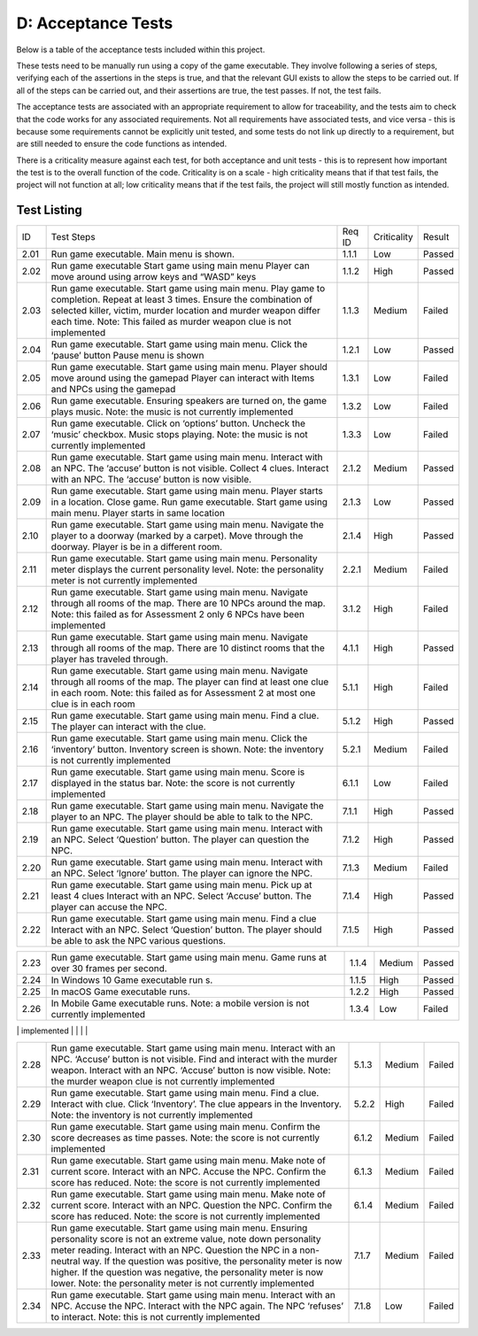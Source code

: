 D: Acceptance Tests
==============================

Below is a table of the acceptance tests included within this project.

These tests need to be manually run using a copy of the game executable.
They involve following a series of steps, verifying each of the
assertions in the steps is true, and that the relevant GUI exists to
allow the steps to be carried out. If all of the steps can be carried
out, and their assertions are true, the test passes. If not, the test
fails.

The acceptance tests are associated with an appropriate requirement to
allow for traceability, and the tests aim to check that the code works
for any associated requirements. Not all requirements have associated
tests, and vice versa - this is because some requirements cannot be
explicitly unit tested, and some tests do not link up directly to a
requirement, but are still needed to ensure the code functions as
intended.

There is a criticality measure against each test, for both acceptance
and unit tests - this is to represent how important the test is to the
overall function of the code. Criticality is on a scale - high
criticality means that if that test fails, the project will not function
at all; low criticality means that if the test fails, the project will
still mostly function as intended.

Test Listing
-------------
+----------------+----------------+----------------+----------------+----------------+
| ID             | Test Steps     | Req ID         | Criticality    | Result         |
+----------------+----------------+----------------+----------------+----------------+
| 2.01           | Run game       | 1.1.1          | Low            | Passed         |
|                | executable.    |                |                |                |
|                | Main menu is   |                |                |                |
|                | shown.         |                |                |                |
+----------------+----------------+----------------+----------------+----------------+
| 2.02           | Run game       | 1.1.2          | High           | Passed         |
|                | executable     |                |                |                |
|                | Start game     |                |                |                |
|                | using main     |                |                |                |
|                | menu Player    |                |                |                |
|                | can move       |                |                |                |
|                | around using   |                |                |                |
|                | arrow keys and |                |                |                |
|                | “WASD” keys    |                |                |                |
+----------------+----------------+----------------+----------------+----------------+
| 2.03           | Run game       | 1.1.3          | Medium         | Failed         |
|                | executable.    |                |                |                |
|                | Start game     |                |                |                |
|                | using main     |                |                |                |
|                | menu. Play     |                |                |                |
|                | game to        |                |                |                |
|                | completion.    |                |                |                |
|                | Repeat at      |                |                |                |
|                | least 3 times. |                |                |                |
|                | Ensure the     |                |                |                |
|                | combination of |                |                |                |
|                | selected       |                |                |                |
|                | killer,        |                |                |                |
|                | victim, murder |                |                |                |
|                | location and   |                |                |                |
|                | murder weapon  |                |                |                |
|                | differ each    |                |                |                |
|                | time.          |                |                |                |
|                | Note: This     |                |                |                |
|                | failed as      |                |                |                |
|                | murder weapon  |                |                |                |
|                | clue is not    |                |                |                |
|                | implemented    |                |                |                |
+----------------+----------------+----------------+----------------+----------------+
| 2.04           | Run game       | 1.2.1          | Low            | Passed         |
|                | executable.    |                |                |                |
|                | Start game     |                |                |                |
|                | using main     |                |                |                |
|                | menu. Click    |                |                |                |
|                | the ‘pause’    |                |                |                |
|                | button Pause   |                |                |                |
|                | menu is shown  |                |                |                |
+----------------+----------------+----------------+----------------+----------------+
| 2.05           | Run game       | 1.3.1          | Low            | Failed         |
|                | executable.    |                |                |                |
|                | Start game     |                |                |                |
|                | using main     |                |                |                |
|                | menu. Player   |                |                |                |
|                | should move    |                |                |                |
|                | around using   |                |                |                |
|                | the gamepad    |                |                |                |
|                | Player can     |                |                |                |
|                | interact with  |                |                |                |
|                | Items and NPCs |                |                |                |
|                | using the      |                |                |                |
|                | gamepad        |                |                |                |
+----------------+----------------+----------------+----------------+----------------+
| 2.06           | Run game       | 1.3.2          | Low            | Failed         |
|                | executable.    |                |                |                |
|                | Ensuring       |                |                |                |
|                | speakers are   |                |                |                |
|                | turned on, the |                |                |                |
|                | game plays     |                |                |                |
|                | music.         |                |                |                |
|                | Note: the      |                |                |                |
|                | music is not   |                |                |                |
|                | currently      |                |                |                |
|                | implemented    |                |                |                |
+----------------+----------------+----------------+----------------+----------------+
| 2.07           | Run game       | 1.3.3          | Low            | Failed         |
|                | executable.    |                |                |                |
|                | Click on       |                |                |                |
|                | ‘options’      |                |                |                |
|                | button.        |                |                |                |
|                | Uncheck the    |                |                |                |
|                | ‘music’        |                |                |                |
|                | checkbox.      |                |                |                |
|                | Music stops    |                |                |                |
|                | playing.       |                |                |                |
|                | Note: the      |                |                |                |
|                | music is not   |                |                |                |
|                | currently      |                |                |                |
|                | implemented    |                |                |                |
+----------------+----------------+----------------+----------------+----------------+
| 2.08           | Run game       | 2.1.2          | Medium         | Passed         |
|                | executable.    |                |                |                |
|                | Start game     |                |                |                |
|                | using main     |                |                |                |
|                | menu. Interact |                |                |                |
|                | with an NPC.   |                |                |                |
|                | The ‘accuse’   |                |                |                |
|                | button is not  |                |                |                |
|                | visible.       |                |                |                |
|                | Collect 4      |                |                |                |
|                | clues.         |                |                |                |
|                | Interact with  |                |                |                |
|                | an NPC. The    |                |                |                |
|                | ‘accuse’       |                |                |                |
|                | button is now  |                |                |                |
|                | visible.       |                |                |                |
+----------------+----------------+----------------+----------------+----------------+
| 2.09           | Run game       | 2.1.3          | Low            | Passed         |
|                | executable.    |                |                |                |
|                | Start game     |                |                |                |
|                | using main     |                |                |                |
|                | menu. Player   |                |                |                |
|                | starts in a    |                |                |                |
|                | location.      |                |                |                |
|                | Close game.    |                |                |                |
|                | Run game       |                |                |                |
|                | executable.    |                |                |                |
|                | Start game     |                |                |                |
|                | using main     |                |                |                |
|                | menu. Player   |                |                |                |
|                | starts in same |                |                |                |
|                | location       |                |                |                |
+----------------+----------------+----------------+----------------+----------------+
| 2.10           | Run game       | 2.1.4          | High           | Passed         |
|                | executable.    |                |                |                |
|                | Start game     |                |                |                |
|                | using main     |                |                |                |
|                | menu. Navigate |                |                |                |
|                | the player to  |                |                |                |
|                | a doorway      |                |                |                |
|                | (marked by a   |                |                |                |
|                | carpet). Move  |                |                |                |
|                | through the    |                |                |                |
|                | doorway.       |                |                |                |
|                | Player is be   |                |                |                |
|                | in a different |                |                |                |
|                | room.          |                |                |                |
+----------------+----------------+----------------+----------------+----------------+
| 2.11           | Run game       | 2.2.1          | Medium         | Failed         |
|                | executable.    |                |                |                |
|                | Start game     |                |                |                |
|                | using main     |                |                |                |
|                | menu.          |                |                |                |
|                | Personality    |                |                |                |
|                | meter displays |                |                |                |
|                | the current    |                |                |                |
|                | personality    |                |                |                |
|                | level.         |                |                |                |
|                | Note: the      |                |                |                |
|                | personality    |                |                |                |
|                | meter is not   |                |                |                |
|                | currently      |                |                |                |
|                | implemented    |                |                |                |
+----------------+----------------+----------------+----------------+----------------+
| 2.12           | Run game       | 3.1.2          | High           | Failed         |
|                | executable.    |                |                |                |
|                | Start game     |                |                |                |
|                | using main     |                |                |                |
|                | menu. Navigate |                |                |                |
|                | through all    |                |                |                |
|                | rooms of the   |                |                |                |
|                | map. There     |                |                |                |
|                | are 10 NPCs    |                |                |                |
|                | around the     |                |                |                |
|                | map.           |                |                |                |
|                | Note: this     |                |                |                |
|                | failed as for  |                |                |                |
|                | Assessment 2   |                |                |                |
|                | only 6 NPCs    |                |                |                |
|                | have been      |                |                |                |
|                | implemented    |                |                |                |
+----------------+----------------+----------------+----------------+----------------+
| 2.13           | Run game       | 4.1.1          | High           | Passed         |
|                | executable.    |                |                |                |
|                | Start game     |                |                |                |
|                | using main     |                |                |                |
|                | menu. Navigate |                |                |                |
|                | through all    |                |                |                |
|                | rooms of the   |                |                |                |
|                | map. There are |                |                |                |
|                | 10 distinct    |                |                |                |
|                | rooms that the |                |                |                |
|                | player has     |                |                |                |
|                | traveled       |                |                |                |
|                | through.       |                |                |                |
+----------------+----------------+----------------+----------------+----------------+
| 2.14           | Run game       | 5.1.1          | High           | Failed         |
|                | executable.    |                |                |                |
|                | Start game     |                |                |                |
|                | using main     |                |                |                |
|                | menu. Navigate |                |                |                |
|                | through all    |                |                |                |
|                | rooms of the   |                |                |                |
|                | map. The       |                |                |                |
|                | player can     |                |                |                |
|                | find at least  |                |                |                |
|                | one clue in    |                |                |                |
|                | each room.     |                |                |                |
|                | Note: this     |                |                |                |
|                | failed as for  |                |                |                |
|                | Assessment 2   |                |                |                |
|                | at most one    |                |                |                |
|                | clue is in     |                |                |                |
|                | each room      |                |                |                |
+----------------+----------------+----------------+----------------+----------------+
| 2.15           | Run game       | 5.1.2          | High           | Passed         |
|                | executable.    |                |                |                |
|                | Start game     |                |                |                |
|                | using main     |                |                |                |
|                | menu. Find a   |                |                |                |
|                | clue. The      |                |                |                |
|                | player can     |                |                |                |
|                | interact with  |                |                |                |
|                | the clue.      |                |                |                |
+----------------+----------------+----------------+----------------+----------------+
| 2.16           | Run game       | 5.2.1          | Medium         | Failed         |
|                | executable.    |                |                |                |
|                | Start game     |                |                |                |
|                | using main     |                |                |                |
|                | menu. Click    |                |                |                |
|                | the            |                |                |                |
|                | ‘inventory’    |                |                |                |
|                | button.        |                |                |                |
|                | Inventory      |                |                |                |
|                | screen is      |                |                |                |
|                | shown.         |                |                |                |
|                | Note: the      |                |                |                |
|                | inventory is   |                |                |                |
|                | not currently  |                |                |                |
|                | implemented    |                |                |                |
+----------------+----------------+----------------+----------------+----------------+
| 2.17           | Run game       | 6.1.1          | Low            | Failed         |
|                | executable.    |                |                |                |
|                | Start game     |                |                |                |
|                | using main     |                |                |                |
|                | menu. Score is |                |                |                |
|                | displayed in   |                |                |                |
|                | the status     |                |                |                |
|                | bar.           |                |                |                |
|                | Note: the      |                |                |                |
|                | score is not   |                |                |                |
|                | currently      |                |                |                |
|                | implemented    |                |                |                |
+----------------+----------------+----------------+----------------+----------------+
| 2.18           | Run game       | 7.1.1          | High           | Passed         |
|                | executable.    |                |                |                |
|                | Start game     |                |                |                |
|                | using main     |                |                |                |
|                | menu. Navigate |                |                |                |
|                | the player to  |                |                |                |
|                | an NPC. The    |                |                |                |
|                | player should  |                |                |                |
|                | be able to     |                |                |                |
|                | talk to the    |                |                |                |
|                | NPC.           |                |                |                |
+----------------+----------------+----------------+----------------+----------------+
| 2.19           | Run game       | 7.1.2          | High           | Passed         |
|                | executable.    |                |                |                |
|                | Start game     |                |                |                |
|                | using main     |                |                |                |
|                | menu. Interact |                |                |                |
|                | with an NPC.   |                |                |                |
|                | Select         |                |                |                |
|                | ‘Question’     |                |                |                |
|                | button. The    |                |                |                |
|                | player can     |                |                |                |
|                | question the   |                |                |                |
|                | NPC.           |                |                |                |
+----------------+----------------+----------------+----------------+----------------+
| 2.20           | Run game       | 7.1.3          | Medium         | Failed         |
|                | executable.    |                |                |                |
|                | Start game     |                |                |                |
|                | using main     |                |                |                |
|                | menu. Interact |                |                |                |
|                | with an NPC.   |                |                |                |
|                | Select         |                |                |                |
|                | ‘Ignore’       |                |                |                |
|                | button. The    |                |                |                |
|                | player can     |                |                |                |
|                | ignore the     |                |                |                |
|                | NPC.           |                |                |                |
+----------------+----------------+----------------+----------------+----------------+
| 2.21           | Run game       | 7.1.4          | High           | Passed         |
|                | executable.    |                |                |                |
|                | Start game     |                |                |                |
|                | using main     |                |                |                |
|                | menu. Pick up  |                |                |                |
|                | at least 4     |                |                |                |
|                | clues Interact |                |                |                |
|                | with an NPC.   |                |                |                |
|                | Select         |                |                |                |
|                | ‘Accuse’       |                |                |                |
|                | button. The    |                |                |                |
|                | player can     |                |                |                |
|                | accuse the     |                |                |                |
|                | NPC.           |                |                |                |
+----------------+----------------+----------------+----------------+----------------+
| 2.22           | Run game       | 7.1.5          | High           | Passed         |
|                | executable.    |                |                |                |
|                | Start game     |                |                |                |
|                | using main     |                |                |                |
|                | menu. Find a   |                |                |                |
|                | clue Interact  |                |                |                |
|                | with an NPC.   |                |                |                |
|                | Select         |                |                |                |
|                | ‘Question’     |                |                |                |
|                | button. The    |                |                |                |
|                | player should  |                |                |                |
|                | be able to ask |                |                |                |
|                | the NPC        |                |                |                |
|                | various        |                |                |                |
|                | questions.     |                |                |                |
+----------------+----------------+----------------+----------------+----------------+

+----------------+----------------+----------------+----------------+----------------+
| 2.23           | Run game       | 1.1.4          | Medium         | Passed         |
|                | executable.    |                |                |                |
|                | Start game     |                |                |                |
|                | using main     |                |                |                |
|                | menu. Game     |                |                |                |
|                | runs at over   |                |                |                |
|                | 30 frames per  |                |                |                |
|                | second.        |                |                |                |
+----------------+----------------+----------------+----------------+----------------+
| 2.24           | In Windows 10  | 1.1.5          | High           | Passed         |
|                | Game           |                |                |                |
|                | executable run |                |                |                |
|                | s.             |                |                |                |
+----------------+----------------+----------------+----------------+----------------+
| 2.25           | In macOS Game  | 1.2.2          | High           | Passed         |
|                | executable     |                |                |                |
|                | runs.          |                |                |                |
+----------------+----------------+----------------+----------------+----------------+
| 2.26           | In Mobile Game | 1.3.4          | Low            | Failed         |
|                | executable     |                |                |                |
|                | runs.          |                |                |                |
|                | Note: a mobile |                |                |                |
|                | version is not |                |                |                |
|                | currently      |                |                |                |
|                | implemented    |                |                |                |
+----------------+----------------+----------------+----------------+----------------+
| 2.27           | Run game       | 3.1.5          | Low            | Passed         |
|                | executable.    |                |                |                |
|                | Start game     |                |                |                |
|                | using main     |                |                |                |
|                | menu. Interact |                |                |                |
|                | with an NPC    |                |                |                |
|                | Ask the NPC a  |                |                |                |
|                | nice question  |                |                |                |
|                | Ask the NPC an |                |                |                |
|                | aggressive     |                |                |                |
|                | question       |                |                |                |
|                | Ensure that    |                |                |                |
|                | the two        |                |                |                |
|                | responses from |                |                |                |
|                | the NPC        |                |                |                |
|                | include one    |                |                |                |
|                | helpful        |                |                |                |
|                | response, and  |                |                |                |
|                | one unhelpful  |                |                |                |
|                | response       |                |                |                |
|                |                |                |                |                |

+----------------+----------------+----------------+----------------+----------------+
| 2.28           | Run game       | 5.1.3          | Medium         | Failed         |
|                | executable.    |                |                |                |
|                | Start game     |                |                |                |
|                | using main     |                |                |                |
|                | menu. Interact |                |                |                |
|                | with an NPC.   |                |                |                |
|                | ‘Accuse’       |                |                |                |
|                | button is not  |                |                |                |
|                | visible. Find  |                |                |                |
|                | and interact   |                |                |                |
|                | with the       |                |                |                |
|                | murder weapon. |                |                |                |
|                | Interact with  |                |                |                |
|                | an NPC.        |                |                |                |
|                | ‘Accuse’       |                |                |                |
|                | button is now  |                |                |                |
|                | visible.       |                |                |                |
|                | Note: the      |                |                |                |
|                | murder weapon  |                |                |                |
|                | clue is not    |                |                |                |
|                | currently      |                |                |                |
|                | implemented    |                |                |                |
+----------------+----------------+----------------+----------------+----------------+
| 2.29           | Run game       | 5.2.2          | High           | Failed         |
|                | executable.    |                |                |                |
|                | Start game     |                |                |                |
|                | using main     |                |                |                |
|                | menu. Find a   |                |                |                |
|                | clue. Interact |                |                |                |
|                | with clue.     |                |                |                |
|                | Click          |                |                |                |
|                | ‘Inventory’.   |                |                |                |
|                | The clue       |                |                |                |
|                | appears in the |                |                |                |
|                | Inventory.     |                |                |                |
|                | Note: the      |                |                |                |
|                | inventory is   |                |                |                |
|                | not currently  |                |                |                |
|                | implemented    |                |                |                |
+----------------+----------------+----------------+----------------+----------------+
| 2.30           | Run game       | 6.1.2          | Medium         | Failed         |
|                | executable.    |                |                |                |
|                | Start game     |                |                |                |
|                | using main     |                |                |                |
|                | menu. Confirm  |                |                |                |
|                | the score      |                |                |                |
|                | decreases as   |                |                |                |
|                | time passes.   |                |                |                |
|                | Note: the      |                |                |                |
|                | score is not   |                |                |                |
|                | currently      |                |                |                |
|                | implemented    |                |                |                |
+----------------+----------------+----------------+----------------+----------------+
| 2.31           | Run game       | 6.1.3          | Medium         | Failed         |
|                | executable.    |                |                |                |
|                | Start game     |                |                |                |
|                | using main     |                |                |                |
|                | menu. Make     |                |                |                |
|                | note of        |                |                |                |
|                | current score. |                |                |                |
|                | Interact with  |                |                |                |
|                | an NPC. Accuse |                |                |                |
|                | the NPC.       |                |                |                |
|                | Confirm the    |                |                |                |
|                | score has      |                |                |                |
|                | reduced.       |                |                |                |
|                | Note: the      |                |                |                |
|                | score is not   |                |                |                |
|                | currently      |                |                |                |
|                | implemented    |                |                |                |
+----------------+----------------+----------------+----------------+----------------+
| 2.32           | Run game       | 6.1.4          | Medium         | Failed         |
|                | executable.    |                |                |                |
|                | Start game     |                |                |                |
|                | using main     |                |                |                |
|                | menu. Make     |                |                |                |
|                | note of        |                |                |                |
|                | current score. |                |                |                |
|                | Interact with  |                |                |                |
|                | an NPC.        |                |                |                |
|                | Question the   |                |                |                |
|                | NPC. Confirm   |                |                |                |
|                | the score has  |                |                |                |
|                | reduced.       |                |                |                |
|                | Note: the      |                |                |                |
|                | score is not   |                |                |                |
|                | currently      |                |                |                |
|                | implemented    |                |                |                |
+----------------+----------------+----------------+----------------+----------------+
| 2.33           | Run game       | 7.1.7          | Medium         | Failed         |
|                | executable.    |                |                |                |
|                | Start game     |                |                |                |
|                | using main     |                |                |                |
|                | menu. Ensuring |                |                |                |
|                | personality    |                |                |                |
|                | score is not   |                |                |                |
|                | an extreme     |                |                |                |
|                | value, note    |                |                |                |
|                | down           |                |                |                |
|                | personality    |                |                |                |
|                | meter reading. |                |                |                |
|                | Interact with  |                |                |                |
|                | an NPC.        |                |                |                |
|                | Question the   |                |                |                |
|                | NPC in a       |                |                |                |
|                | non-neutral    |                |                |                |
|                | way. If the    |                |                |                |
|                | question was   |                |                |                |
|                | positive, the  |                |                |                |
|                | personality    |                |                |                |
|                | meter is now   |                |                |                |
|                | higher. If the |                |                |                |
|                | question was   |                |                |                |
|                | negative, the  |                |                |                |
|                | personality    |                |                |                |
|                | meter is now   |                |                |                |
|                | lower.         |                |                |                |
|                | Note: the      |                |                |                |
|                | personality    |                |                |                |
|                | meter is not   |                |                |                |
|                | currently      |                |                |                |
|                | implemented    |                |                |                |
+----------------+----------------+----------------+----------------+----------------+
| 2.34           | Run game       | 7.1.8          | Low            | Failed         |
|                | executable.    |                |                |                |
|                | Start game     |                |                |                |
|                | using main     |                |                |                |
|                | menu. Interact |                |                |                |
|                | with an NPC.   |                |                |                |
|                | Accuse the     |                |                |                |
|                | NPC. Interact  |                |                |                |
|                | with the NPC   |                |                |                |
|                | again. The NPC |                |                |                |
|                | ‘refuses’ to   |                |                |                |
|                | interact.      |                |                |                |
|                | Note: this is  |                |                |                |
|                | not currently  |                |                |                |
|                | implemented    |                |                |                |
+----------------+----------------+----------------+----------------+----------------+
